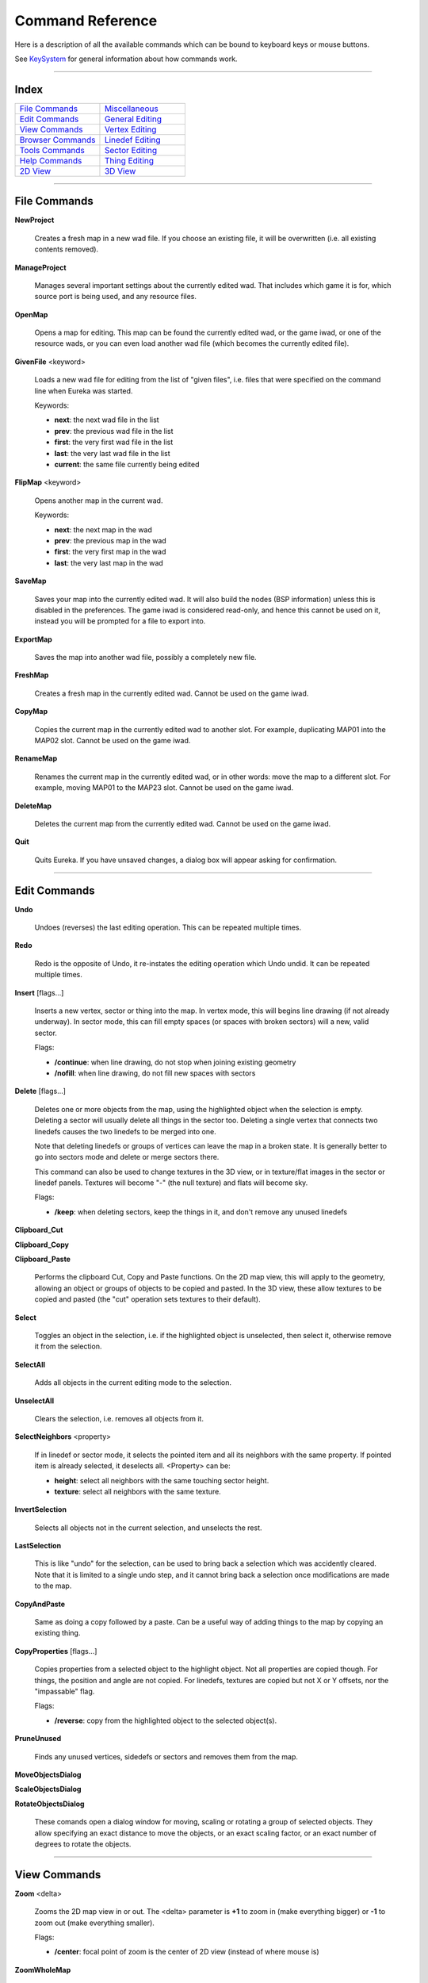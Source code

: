 Command Reference
=================

Here is a description of all the available commands which can be bound
to keyboard keys or mouse buttons.

See `KeySystem <../keys/system/index.html>`__ for general information about how
commands work.

----

Index
-----

.. table::
   :widths: 50 50

   +---------------------------------+---------------------------------+
   | `File Commands`_                | Miscellaneous_                  |
   +---------------------------------+---------------------------------+
   | `Edit Commands`_                | `General Editing`_              |
   +---------------------------------+---------------------------------+
   | `View Commands`_                | `Vertex Editing`_               |
   +---------------------------------+---------------------------------+
   | `Browser Commands`_             | `Linedef Editing`_              |
   +---------------------------------+---------------------------------+
   | `Tools Commands`_               | `Sector Editing`_               |
   +---------------------------------+---------------------------------+
   | `Help Commands`_                | `Thing Editing`_                |
   +---------------------------------+---------------------------------+
   | `2D View`_                      | `3D View`_                      |
   +---------------------------------+---------------------------------+

----

File Commands
-------------

**NewProject**

    Creates a fresh map in a new wad file. If you choose an existing file, it will be overwritten
    (i.e. all existing contents removed).

**ManageProject**

    Manages several important settings about the currently edited wad. That includes which game it
    is for, which source port is being used, and any resource files.

**OpenMap**

    Opens a map for editing. This map can be found the currently edited wad, or the game iwad, or
    one of the resource wads, or you can even load another wad file (which becomes the currently edited file).

**GivenFile** <keyword>

    Loads a new wad file for editing from the list of "given files", i.e. files that were specified
    on the command line when Eureka was started.

    Keywords:

    - **next**: the next wad file in the list
    - **prev**: the previous wad file in the list
    - **first**: the very first wad file in the list
    - **last**: the very last wad file in the list
    - **current**: the same file currently being edited

**FlipMap** <keyword>

    Opens another map in the current wad.

    Keywords:

    - **next**: the next map in the wad
    - **prev**: the previous map in the wad
    - **first**: the very first map in the wad
    - **last**: the very last map in the wad

**SaveMap**

    Saves your map into the currently edited wad. It will also build the nodes (BSP information)
    unless this is disabled in the preferences. The game iwad is considered read-only, and hence this cannot be used
    on it, instead you will be prompted for a file to export into.

**ExportMap**

    Saves the map into another wad file, possibly a completely new file.

**FreshMap**

    Creates a fresh map in the currently edited wad. Cannot be used on the game iwad.

**CopyMap**

    Copies the current map in the currently edited wad to another slot. For example, duplicating
    MAP01 into the MAP02 slot. Cannot be used on the game iwad.

**RenameMap**

    Renames the current map in the currently edited wad, or in other words: move the map to a
    different slot. For example, moving MAP01 to the MAP23 slot. Cannot be used on the game iwad.

**DeleteMap**

    Deletes the current map from the currently edited wad. Cannot be used on the game iwad.

**Quit**

    Quits Eureka. If you have unsaved changes, a dialog box will appear asking for confirmation.


----

Edit Commands
-------------

**Undo**

    Undoes (reverses) the last editing operation. This can be repeated multiple times.

**Redo**

    Redo is the opposite of Undo, it re-instates the editing operation which Undo undid. It can be
    repeated multiple times.

**Insert** [flags...]

    Inserts a new vertex, sector or thing into the map. In vertex mode, this will begins line
    drawing (if not already underway). In sector mode, this can fill empty spaces (or spaces with broken sectors)
    will a new, valid sector.

    Flags:

    - **/continue**: when line drawing, do not stop when joining existing geometry
    - **/nofill**: when line drawing, do not fill new spaces with sectors

**Delete** [flags...]

    Deletes one or more objects from the map, using the highlighted object when the selection is
    empty. Deleting a sector will usually delete all things in the sector too. Deleting a single vertex that
    connects two linedefs causes the two linedefs to be merged into one.

    Note that deleting linedefs or groups of vertices can leave the map in a broken state. It is
    generally better to go into sectors mode and delete or merge sectors there.

    This command can also be used to change textures in the 3D view, or in texture/flat images in
    the sector or linedef panels. Textures will become "-" (the null texture) and flats will become sky.

    Flags:

    - **/keep**: when deleting sectors, keep the things in it, and don't remove any unused linedefs

**Clipboard_Cut**

**Clipboard_Copy**

**Clipboard_Paste**

    Performs the clipboard Cut, Copy and Paste functions. On the 2D map view, this will apply to the
    geometry, allowing an object or groups of objects to be copied and pasted. In the 3D view, these allow textures
    to be copied and pasted (the "cut" operation sets textures to their default).

**Select**

    Toggles an object in the selection, i.e. if the highlighted object is unselected, then select
    it, otherwise remove it from the selection.

**SelectAll**

    Adds all objects in the current editing mode to the selection.

**UnselectAll**

    Clears the selection, i.e. removes all objects from it.

**SelectNeighbors** <property>

    If in linedef or sector mode, it selects the pointed item and all its neighbors with the same property. If pointed item is already selected, it deselects all. <Property> can be:

    - **height**: select all neighbors with the same touching sector height.
    - **texture**: select all neighbors with the same texture.

**InvertSelection**

    Selects all objects not in the current selection, and unselects the rest.

**LastSelection**

    This is like "undo" for the selection, can be used to bring back a selection which was
    accidently cleared. Note that it is limited to a single undo step, and it cannot bring back a selection once
    modifications are made to the map.

**CopyAndPaste**

    Same as doing a copy followed by a paste. Can be a useful way of adding things to the map by
    copying an existing thing.

**CopyProperties** [flags...]

    Copies properties from a selected object to the highlight object. Not all properties are copied
    though. For things, the position and angle are not copied. For linedefs, textures are copied but not X or Y
    offsets, nor the "impassable" flag.

    Flags:

    - **/reverse**: copy from the highlighted object to the selected object(s).

**PruneUnused**

    Finds any unused vertices, sidedefs or sectors and removes them from the map.

**MoveObjectsDialog**

**ScaleObjectsDialog**

**RotateObjectsDialog**

    These comands open a dialog window for moving, scaling or rotating a group of selected objects.
    They allow specifying an exact distance to move the objects, or an exact scaling factor, or an exact number of
    degrees to rotate the objects.


----

View Commands
-------------

**Zoom** <delta>

    Zooms the 2D map view in or out. The <delta> parameter is **+1** to
    zoom in (make everything bigger) or **-1** to zoom out (make everything smaller).

    Flags:

    - **/center**: focal point of zoom is the center of 2D view (instead of where mouse is)

**ZoomWholeMap**

    Adjust scroll and zoom to make whole map visible in the window.

**ZoomSelection**

    Scrolls and zooms the map view so that all objects in the current selection are visible.

**DefaultProps**

    Shows the Default Properties panel, or hides it if already shown.

**FindDialog**

    Shows the Find/Replace panel, or hides it if already shown.

**FindNext**

    Finds the next object in the current search.

**GoToCamera**

    Scrolls the 2D map view so that the camera (for the 3D view) is shown at the center. Does not
    zoom the map view.

**PlaceCamera**

    Places the camera (for the 3D view) at the spot on the 2D map view where the mouse is.

    Flags:

    - **/open3d**: activate the 3D view afterwards.

**JumpToObject**

    Brings up the "Jump To Object" dialog window, allowing you to jump to the object with a
    specified index number.


----

Browser Commands
----------------

**BrowserMode** <keyword>

    Opens the browser to a particular type of object.

    Keywords:

    - **tex**: browse textures
    - **flat**: browse flats
    - **obj**: browse things
    - **line**: browse linedef specials
    - **sec**: browse sector types
    - **gen**: generalize linedef editor (for BOOM ports only)

    Flags:

    - **/force**: do not close the browser
    - **/recent**: set the category to "Recent"

    NOTE: the browser can be closed using the "**Set browser 0**" command.

**BR_CycleCategory** <dir>

    Cycles through the categories in the currently open browser. The <dir> parameter is
    optional, when present it can be **+1** to move forward or **-1** to
    move backward through the categories.

**BR_ClearSearch**

    Clears the search box in the currently open browser.

**BR_Scroll** <delta>

    Scrolls the browser by a single step. The <delta> parameter is a small negative or
    positive number, as follows:

    - **-1 +1**: scroll a small amount
    - **-2 +2**: scroll by a single "line"
    - **-3 +3**: scroll by a single page
    - **-4 +4**: scroll to the end


----

Tools Commands
--------------

**PreferenceDialog**

    Opens the Preferences dialog.

**TestMap**

    Tests your map by launching the game (using your chosen source port).

**ChangeTestSettings**

    Opens the test-map settings dialog box to configure what game program to start and with what custom parameters.

**RecalcSectors**

    Invalidate the sector info cache for drawing.

**BuildAllNodes**

    Builds the nodes (BSP information) for all maps in the currently edited wad.

**EditLump** [<lump>]

    Opens the text editor to work on a given data lump in the WAD. <Lump> is optional and can be the name of the lump to edit, or **/header** for the level lump (e.g. MAP01) or **/scripts** for the possibly accompanying script source file of the level. If omitted, it will open a dialog box with common lump names to edit.

**AddBehavior**

    Imports a BEHAVIOR (ACS script) lump from a file. Only valid if editing Hexen format maps.

**LogViewer**

    Opens the log viewer window.


----

Help Commands
-------------

**OnlineDocs**

    Launches a web browser to display Eureka's absolutely fabulous documentation.

**AboutDialog**

    Displays a dialog with some brief information about Eureka.


----

Miscellaneous
-------------

**Nothing**

    Does absolutely nothing. This can sometimes be useful to disable a certain key combination in a
    certain editing mode, or to disable a shortcut used in the menus.

**Set** <keyword> <value>

    Sets the value of a certain editor state. It requires two parameters, the first is a keyword for
    what is being set, and the second is the new value. The value is usually a small number, where 0 means "off" and
    1 means "on", though some keywords accept a range of values.

    Keywords:

    - **3d**: whether the 3D view is active
    - **browser**: whether the browser panel is active
    - **gamma**: the current gamma level (brightness), 0-4
    - **grid**: whether the grid is being drawn
    - **obj_nums**: whether object numbers are being shown in 2D view
    - **ratio**: grid ratio setting: how to restrict line angles when dragging. 0 is unlocked, 1 is 1:1, 2 is 2:1, 3 is 4:1, 4 is 8:1, 5 is 5:4, 6 is 7:4 and 7 is user-defined in Preferences.
    - **sec_render**: the sector rendering mode in 2D view, 0 for nothing, 1 floors, 2 ceilings, 3 lights, 4 floor brightness, 5 ceiling brightness, 6 sound alert propagation.
    - **snap**: whether grid-snapping is active
    - **sprites**: whether sprites are drawn in 2D view (in Things mode)

**Toggle** <keyword>

    Toggles or cycles the value of a certain editor state. It accepts the same keywords as the **Set** command above.

**MetaKey**

    Waits for the next keypress and adds the META modifier to it. Useful when the actual meta key (often
    labelled "Windows") is captured by the operating system.

**EditMode** <mode>

    Changes the current editing mode to the one specified. Note that the 3D mode is not handled by
    this command (it is changed with the Set or Toggle commands above).

    Keywords: **vertex**, **line**, **sector**, **thing**

**OpMenu** [<context>]

    Brings up the operation menu. <Context> is optional and specifies which menu to show. If unspecified, it will depend on current mode, which can be **render**, **line**, **sector**, **vertex** or **thing**.

**MapCheck** <keyword>

    Runs the map checking dialog.

    Keywords: **all**, **major**, **vertices**, **sectors**, **linedefs**, **things**, **textures**, **tags**, **current**


----

General Editing
---------------

**Merge** [flags...]

    Merges two or more objects into a single one. In things mode, this merely moves the objects to a
    common location (does not remove any things). In Linedefs mode, this only handles two one-sided linedefs (which
    are assumed to be back-to-back or close to it).

    Flags:

    - **/keep**: when merging sectors, keep linedefs that would otherwise be removed.

**Disconnect**

    Disconnects one or more objects from nearby geometry. In things mode, this separates things
    which exist at the same place (the coordinates must be exactly the same). In vertex mode, this disconnects the
    linedefs which join at that vertex.

**Mirror** <keyword>

    Mirrors one or more objects about a central axis.

    Keywords:

    - **horiz**: mirror horizontally (stuff moves left and right)
    - **vert**: mirror vertically (stuff moves up and down)

**Rotate90** <keyword>

    Rotates one or more objects by 90 degrees around a central point.

    Keywords:

    - **cw**: rotate clockwise
    - **acw**: rotate anti-clockwise

**Enlarge** <factor>

**Shrink** <factor>

    Scales one or more objects, making them bigger or smaller. The <factor> parameter is the
    value to scale by, defaulting to **2.0** when absent. Fractional values like "1.3" are
    supported. Objects are scaled from their center point. When a sector is enlarged or shrunk, any things it
    contains are moved too.

**Quantize**

    Snaps the selected objects to the nearest grid point. For example, if the current grid size is
    16 units, and several sectors are selected, all the vertices which are a part of those sectors are moved to be
    aligned with the 16x16 grid (if possible).

    When a vertex cannot be moved (because the nearest grid points are in use), then this command
    beeps with an error message, and all the vertices which could not be moved are highlighted in red.

**ApplyTag** <keyword>

    Applies a tag number to the selected objects, which must be either sectors or linedefs.

    Keywords:

    - **fresh**: use a new tag number (one not used anywhere else)
    - **last**: use the last tag number used on the map

**ACT_Click** [flags...]

    Performs the functions typically done by a left mouse button click, namely to select or unselect
    objects in the 2D map view, to drag objects around, and splitting linedefs.

    Flags:

    - **/noselect**: disable the select function
    - **/nodrag**: disable dragging
    - **/nosplit**: do not split linedefs

**ACT_Drag**

    Drags the currently selected objects. An outline of the objects follow the mouse while the key
    or button is held down, and when the key/button is released the objects are actually moved.

**ACT_Transform** <keyword>

    Transforms the currently selected objects. The <keyword> parameter determines what kind of
    transformation to apply. An outline of the transformed objects is shown while the key is held down, and moving
    the mouse around will affect how large, how much rotation (etc) is applied. When the key is released, the
    objects are actually moved to their final positions.

    Keywords:

    - **scale**: scale uniformly, maintaining the same aspect ratio
    - **stretch**: scale with stretching (can make everything wider or taller)
    - **rotate**: rotate the objects
    - **rotscale**: rotate and scale uniformly
    - **skew**: skew (shear) the objects


----

Vertex Editing
--------------

**VT_ShapeLine**

    Reshapes the selected vertices so they form a straight line, and each vertex is the same
    distance apart. The vertices need to be roughly in a line already, and the two vertices at the ends of that
    imaginary line are the anchor points and do not move, but the remaining vertices are moved.

**VT_ShapeArc** <angle>

    Reshapes the selected vertices so they form an arc of a circle. The <angle> parameter is
    the number of degrees in this arc, and can be 360 for a full circle. The vertices need to be roughly in the
    desired shape already, and will be moved to lie on the arc, with an equal distance between each one.


----

Linedef Editing
---------------

**LIN_Align** [flags...]

    Aligns the X/Y offsets on the selected linedefs. The flags control exactly what is affected by
    this command.

    Flags:

    - **/x**: align X offsets
    - **/y**: align Y offsets
    - **/right**: pick walls to the right to align with (instead of the left).
    - **/clear**: clear the X / Y offsets (instead of aligning).

**LIN_Flip** [flags...]

    Flips the orientation of one or more linedefs.

    NOTE: Flipping one-sided lines generally breaks the map geometry, and the **/force** flag will break the map in a different way: the sidedef stays facing the sector, but leaving the linedef without a right side.

**LIN_SwapSides**

    Swaps the sidedefs on some linedefs. This is only really useful for fixing map problems.

**LIN_SplitHalf**

    Splits one or more linedefs in half, adding a vertex at the exact middle point.

**LIN_SelectPath** [flags...]

    Selects or unselects a group of linedefs in a path. The path stops at forks, i.e. where there
    are two or more choices of which way to go.

    Flags:

    - **/fresh**: make the result a fresh selection (instead of modifying the current selection)
    - **/onesided**: only handle one-sided lines (ignore two-sided lines)
    - **/sametex**: require lines have the same texture


----

Sector Editing
--------------

**SEC_Floor** <delta>

    Raises or lowers the floor height of some sectors. The <delta> parameter is the height
    value to add, which can be positive or negative.

    NOTE: a floor cannot be raised above the ceiling in the sector.

**SEC_Ceil** <delta>

    Raises or lowers the ceiling height of some sectors. The <delta> parameter is the height
    value to add, which can be positive or negative.

    NOTE: a ceiling cannot be lowered below the floor in the sector.

**SEC_Light** <delta>

    Changes the light level in the selected sectors. The <delta> parameter is the value to
    add, either negative or positive, and it should be a power of two such as: **1**, **2**, **4**, **8**, **16**, **32**, or **64**.

    NOTE: vanilla DOOM, and some source ports, only use multiples of 16 for the lighting values. For
    example, there will be no visible difference between 160 and 170 (the next usable value is 176).

**SEC_SelectGroup** [flags...]

    Selects a group of contiguous sectors. The flags will control whether neighboring sectors are
    considered part of the group.

    Flags:

    - **/floor_h**: require the same floor height
    - **/floor_tex**: require the same floor texture
    - **/ceil_h**: require the same ceiling height
    - **/ceil_tex**: require the same ceiling texture
    - **/light**: require the same lighting
    - **/tag**: require the same tag value
    - **/special**: require the same sector type
    - **/fresh**: make the result a fresh selection (instead of modifying the current selection)
    - **/doors**: don't stop at doors (closed sectors)
    - **/can_walk**: only spread into a neighbor sector if the heights allow the player to walk there and back (i.e. stop at impassible lines)

**SEC_SwapFlats**

    Swaps the floor texture with the ceiling texture in all the selected sectors.


----

Thing Editing
-------------

**TH_Spin** <delta>

    Spins the angles (the direction things face) of all the selected things. The <delta>
    parameter is an angle to add, where negative values spin the things clockwise, and positive values spin the
    things anti-clockwise. Angles are generally multiples of 45.


----

2D View
-------

**Scroll** <x> <y>

    Scrolls the map view by a single step. The first parameter is the horizontal distance, and the
    second parameter is the vertical distance. These values are roughly percentages of the viewing window size.

**GRID_Bump** <delta>

    Changes the current grid size. The <delta> parameter should be **+1**
    to increase the size to the next usable one, or **-1** to decrease it.

**GRID_Set** <size>

    Sets the current grid size to the given value, which can be anything (i.e. it is not limited to
    the normal values).

**GRID_Zoom** <scale>

    Zooms the map view. The parameter is the scale value, which is positive for N:1 scales and
    negative for 1:N scales. For example, "-3" means 1/3 scaling. The scale factor is limited to be one of the
    existing ones selectable on the info bar.

**ACT_SelectBox**

    Begins drawing a selection box.

**WHEEL_Scroll** <dist>

    Scrolls the 2D map view using the mouse-wheel. The <dist> parameter is roughly a
    percentage of the viewing window size, and each step of the mouse wheel scrolls by this amount.

    Note: this command will not work unless bound to WHEEL_XXX.

**NAV_Scroll_Left** <speed>

**NAV_Scroll_Right** <speed>

**NAV_Scroll_Up** <speed>

**NAV_Scroll_Down** <speed>

    These four commands are used to produce smooth scrolling of the map view. Scrolling continues
    while the key is held down. The <speed> parameter is roughly a percentage of the viewing window to move
    each second.

**NAV_MouseScroll** <speed>

    Activates scrolling the map view using the mouse. While the key or button is held down, moving
    the mouse will scroll the view. The <speed> parameter controls how fast to scroll, **1.0** means the map follows the mouse 1:1, higher values scroll faster, and lower values
    will scroll slower.


----

3D View
-------

**3D_Click**

    Same as **ACT_Click**.

**3D_Set** <keyword> <value>

    Sets a particular state of the 3D renderer to a certain value. The <value> parameter is
    usually a small number, where **0** means OFF and **1** means ON, though
    some keywords use a range of values.

    Keywords:

    - **grav**: gravity mode, camera stays on the floor when moving
    - **tex**: texturing of walls and floors
    - **obj**: draw things (sprites)
    - **light**: lighting enable

**3D_Toggle** <keyword>

    Toggles or cycles a particular state of the 3D renderer. For the <keyword> parameter, see
    the **3D_Set** command above.

**3D_Align** [flags...]

    Aligns the selected wall surfaces with nearby walls, by changing their X or Y offsets. The flags
    control exactly what is affected by this command.

    Flags:

    - **/x**: align X offsets
    - **/y**: align Y offsets
    - **/right**: pick a wall to the right to align with (instead of the left).
    - **/clear**: clear the X / Y offsets (instead of aligning).

**3D_Forward** <dist>

**3D_Backward** <dist>

**3D_Left** <dist>

**3D_Right** <dist>

**3D_Up** <dist>

**3D_Down** <dist>

    Moves the 3D camera by a single step. The <dist> parameter gives the distance to move (in
    map units).

    NOTE: these have been superceded by the NAV versions below, which allow moving smoothing through
    the map. However these are kept for backwards compatibility, and may still be useful for some people.

**3D_Turn** <angle>

    Turns the 3D camera left or right by a single step. The <angle> parameter is how far to
    turn, in degrees, where negative values turn right (clockwise) and positive values turn left (anti-clockwise).

    NOTE: this has been superceded by the NAV version below, which allows turning the camera
    smoothly.

**3D_DropToFloor**

    Drops the 3D camera down to the floor, as though the player was standing on the ground. This
    will raise the camera too if it is below that height.

**3D_ACT_AdjustOfs**

    Adjusts the X and Y offsets on the selected surfaces. While the key or button is held down,
    moving the mouse will update the offset values.

**3D_WHEEL_Move** <speed>

    Moves the 3D camera using the mouse-wheel. Each click of the wheel will move a single step. The
    <dist> parameter is how far to move, in map units. When using this with the LAX modifier, holding **SHIFT** will move much slower and holding **CTRL** will move much
    faster.

    NOTE: this command does not work unless bound to a mouse-wheel button.

**3D_NAV_Forward** <speed>

**3D_NAV_Back** <speed>

**3D_NAV_Left** <speed>

**3D_NAV_Right** <speed>

**3D_NAV_Up** <speed>

**3D_NAV_Down** <speed>

    Navigates the 3D camera smoothly through the map, while the key is held down. The <speed>
    parameter is how fast to move, in map units per second. When used with the LAX modifer, the **SHIFT** key will slow down movement and the **CTRL** key will move
    faster.

**3D_NAV_TurnLeft** <speed>

**3D_NAV_TurnRight** <speed>

    Turns the 3D camera smoothly left or right. The <speed> parameter is how fast to turn, in
    degrees per second. When used with the LAX modifer, the **SHIFT** key will slow down
    turning and the **CTRL** key will turn faster.

**3D_NAV_MouseMove** <speed>

    Same as **NAV_MouseScroll**

    Moves or turns the 3D camera while the key or button is held down. Moving the mouse forward/back
    will make the camera go up/down (purely vertically), and moving the mouse left/right will turn the camera
    left/right. The <speed> parameter controls how fast to move or turn. When used with the LAX modifier, the **SHIFT** key will slow down movement and the **CTRL** key will move
    faster.
